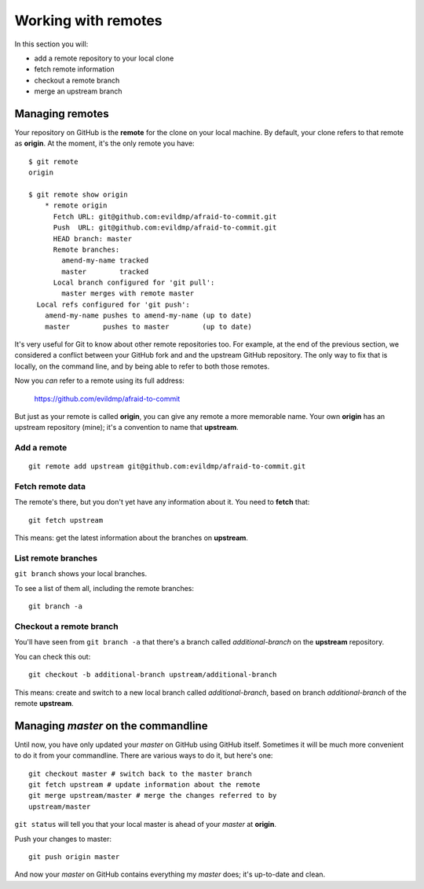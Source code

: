 ####################
Working with remotes
####################

In this section you will:

*	add a remote repository to your local clone
*	fetch remote information
*   checkout a remote branch
*	merge an upstream branch

Managing remotes
================

Your repository on GitHub is the **remote** for the clone on your local
machine. By default, your clone refers to that remote as **origin**. At
the moment, it's the only remote you have::

    $ git remote
    origin
    
    $ git remote show origin
	* remote origin
	  Fetch URL: git@github.com:evildmp/afraid-to-commit.git
	  Push  URL: git@github.com:evildmp/afraid-to-commit.git
	  HEAD branch: master
	  Remote branches:
	    amend-my-name tracked
	    master        tracked
	  Local branch configured for 'git pull':
	    master merges with remote master
      Local refs configured for 'git push':
        amend-my-name pushes to amend-my-name (up to date)
        master        pushes to master        (up to date)
	
It's very useful for Git to know about other remote repositories too. For
example, at the end of the previous section, we considered a conflict between
your GitHub fork and and the upstream GitHub repository. The only way to fix
that is locally, on the command line, and by being able to refer to both those
remotes.

Now you *can* refer to a remote using its full address:

	https://github.com/evildmp/afraid-to-commit
	
But just as your remote is called **origin**, you can give any remote a more
memorable name. Your own **origin** has an upstream repository (mine); it's a
convention to name that **upstream**.

Add a remote
------------

::

	git remote add upstream git@github.com:evildmp/afraid-to-commit.git
	
Fetch remote data
-----------------

The remote's there, but you don't yet have any information about it. You need
to **fetch** that::

    git fetch upstream
    
This means: get the latest information about the branches on **upstream**. 

List remote branches
--------------------

``git branch`` shows your local branches.

To see a list of them all, including the remote branches::

    git branch -a   

Checkout a remote branch
------------------------

You'll have seen from ``git branch -a`` that there's a branch called
*additional-branch* on the **upstream** repository.       

You can check this out::

	git checkout -b additional-branch upstream/additional-branch

This means: create and switch to a new local branch called *additional-branch*,
based on branch *additional-branch* of the remote **upstream**. 

Managing *master* on the commandline
====================================

Until now, you have only updated your *master* on GitHub using GitHub itself.
Sometimes it will be much more convenient to do it from your commandline.
There are various ways to do it, but here's one::

    git checkout master # switch back to the master branch
    git fetch upstream # update information about the remote
    git merge upstream/master # merge the changes referred to by
    upstream/master

``git status`` will tell you that your local master is ahead of your *master*
at **origin**.

Push your changes to master::

    git push origin master

And now your *master* on GitHub contains everything my *master* does; it's
up-to-date and clean.    
